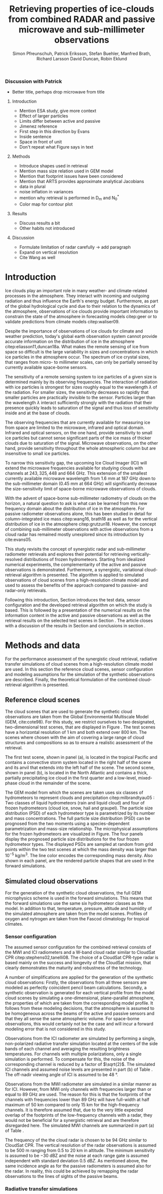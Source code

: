 #+TITLE:       Retrieving properties of ice-clouds from combined RADAR and passive microwave and sub-millimeter observations
#+AUTHOR:      Simon Pfreunschuh, Patrick Eriksson, Stefan Buehler, Manfred Brath, Richard Larsson @@latex:\\@@ David Duncan, Robin Eklund
#+EMAIL:       simon.pfreundschuh@chalmers.se
#+OPTIONS: toc:nil
#+LaTeX_HEADER: \usepackage{natbib}
#+LaTeX_HEADER: \usepackage{siunitx}
#+LaTeX_HEADER: \usepackage{subcaption}
#+LaTeX_HEADER: \usepackage{todonotes}
#+LaTeX_HEADER: \DeclareMathOperator\arctanh{arctanh}

*** Discussion with Patrick
    - Better title, perhaps drop microwave from title
**** Introduction
     - Mention ESA study, give more context
     - Effect of larger particles
     - Limits differ between active and passive
     - Jimenez reference
     - First step in this direction by Evans
     - Inside sentence
     - Space in front of unit
     - Don't repeat what Figure says in text
**** Methods
     - Introduce shapes used in retrieval
     - Mention mass size relation used in GEM model
     - Mention that footprint issues have been considered
     - Mention that ARTS provides approximate analytical Jacobians
     - data in plural
     - noise inflation in variances
     - mention why retrieval is performed in D_m and N_0^*
     - Color map for contour plot
**** Results
     - Discuss results a bit
     - Other habits not introduced
**** Discussion
     - Formulate limitation of radar carefully -> add paragraph
     - Expand on vertical resolution
     - Cite Wang as well
  
* Introduction

  Ice clouds play an important role in many weather- and climate-related
  processes in the atmosphere. They interact with incoming and outgoing
  radiation and thus influence the Earth's energy budget. Furthermore, as part
  of the global hydrological cycle and due to their relation to the dynamics of
  the atmosphere, observations of ice clouds provide important information to
  constrain the state of the atmosphere in forecasting models citep:geer or to
  validate predictions from climate models citep:waliser09.

   Despite the importance of observations of ice clouds for climate and weather
   prediction, today's global earth observation system cannot provide
   accurate information on the distribution of ice in the atmosphere
   citep:eliasson11,duncan18a. What makes the remote sensing of ice from space
   so difficult is the large variability in sizes and concentrations in which
   ice particles in the atmosphere occur. The spectrum of ice crystal sizes,
   that ranges from micro- to millimeter scales, can only be partially sensed
   by currently available space-borne sensors.

   The sensitivity of a remote sensing system to ice particles of a given size
   is determined mainly by its observing frequencies. The interaction of
   radiation with ice particles is strongest for sizes roughly equal to the
   wavelength $\lambda$ of the radiation. For smaller sizes, the sensitivity
   decreases so rapidly that smaller particles are practically invisible to the
   sensor. Particles larger than the wavelength $\lambda$ interact
   sufficiently strongly with the radiation that their presence quickly leads to
   saturation of the signal and thus loss of sensitivity inside and at the base
   of clouds. \todo{is this paragraph needed?}

   The observing frequencies that are currently available for measuring ice from
   space are limited to the microwave, infrared and optical domain. Infrared
   and optical sensors, on the one hand, provide sensitivity to small ice
   particles but cannot sense significant parts of the ice mass of thicker
   clouds due to saturation of the signal. Microwave observations, on the other
   hand, provide sensitivity throughout the whole atmospheric column but are
   insensitive to small ice particles.

   To narrow this sensitivity gap, the upcoming Ice Cloud Imager (ICI) will
   extend the microwave frequencies available for studying clouds with channels
   at $243, 325, 448$ and $\SI{664}{\giga \hertz}$. This extension of the
   smallest currently available microwave wavelength from $\SI{1.6}{\mm}$ at
   $\SI{187}{\giga \hertz}$ down to the sub-millimeter domain 
   ($\SI{0.45}{\mm}$ at $\SI{664}{\giga \hertz}$) will significantly decrease
   the size-sensitivity limit of space-borne microwave observations of clouds.
   
   With the advent of space-borne sub-millimeter radiometry of clouds on the
   horizon, a natural question to ask is what can be learned from this new
   frequency domain about the distribution of ice in the atmosphere. For passive
   radiometer observations alone, this has been studied in detail for
   column-integrated ice mass citep:wang16, brath18 as well as for the vertical
   distribution of ice in the atmosphere citep:grutzun18. However, the concept
   of combining sub-millimeter observations with active observations from a
   cloud radar has remained mostly unexplored since its introduction by
   cite:evans05.

   This study revisits the concept of synergistic radar and sub-millimeter
   radiometer retrievals and explores their potential for retrieving
   vertically-resolved distributions of frozen hydrometeors. Starting from
   idealized numerical experiments, the complementarity of the active and
   passive observations is demonstrated. Furthermore, a synergistic, variational
   cloud-retrieval algorithm is presented. The algorithm is applied to simulated
   observations of cloud scenes from a high-resolution climate model and used to
   assess the benefits of the approach compared to passive- and radar-only
   retrievals.

   Following this introduction, Section \ref{sec:method_and_data} introduces
   the test data, sensor configuration and the developed retrieval algorithm
   on which the study is based. This is followed by a presentation of the
   numerical results on the information content in the active and passive
   observations as well as the retrieval results on the selected test scenes
   in Section \ref{sec:results}. The article closes with a discussion of
   the results in Section \ref{sec:discussion} and conclusions in section
   \ref{sec:conclusions}.


** COMMENT Related work

   Because of the large variability of ice particles sizes within clouds,
   synergistic retrievals have become a common tool to improve retrievals of
   atmospheric ice. By combining observations from across the electromagnetic
   spectrum, a larger part of the ice particles is actively sensed as opposed to
   inferred from a priori assumptions on the cloud microphysics.

   Of recent satellite missions that observe clouds, the A-train satellite
   constellation is certainly the most prominent. The constellation comprises
   several active and passive sensors that observer the Earth only few minutes
   apart. The CloudSat citep:stephens02 mission carrying the Cloud Profiling
   Radar (CPR, cite:tanelli08) has delivered unprecedented observations of the
   vertical distribution of ice in the atmosphere citep:austin09. Yet still,
   even the vertically resolved observations from a cloud radar possess only
   limited sensitivity to small ice particles and are unable to discern cloud
   microphysical properties. The low sensitivity of CloudSat to thin ice clouds
   has lead to the development of synergistic retrievals that combine CPR
   observations with other A-train sensors. The DARDAR-CLOUD citep:cazenave18
   and CloudSat 2C-Ice citep:deng15 products, for example, both combine CPR
   observations with observations from the Cloud-Aerosol Lidar with Orthogonal
   Polarization (CALIOP, cite:winker07) to increase sensitivity to thin Cirrus
   clouds.

   Though focused primarily on liquid precipitation, another perspective on
   atmospheric ice in the atmosphere is provided by the Global precipitation
   measurement (GPM) mission citep:hou14. The backbone of the GPM mission is
   formed by its core observatory satellite, which carries the Dual-frequency
   Precipitation Radar (DPR) and the GPM Microwave Imager (GMI). Combined
   observations from DPR and GMI are used to retrieve vertically resolved
   concentrations of precipitating, liquid and frozen hydrometeors. The
   precipitation profiles retrieved from the combined active and passive
   observations from the core observatory are then used to constrain the
   passive-only precipitation profile retrievals from the other passive
   radiometers in the constellation citep:kummerow15.



* Methods and data

  For the performance assessment of the synergistic cloud retrieval, radiative
  transfer simulations of cloud scenes from a high-resolution climate model are
  used. In this section the reference cloud scenes, sensor configuration and
  modeling assumptions for the simulation of the synthetic observations are
  described. Finally, the theoretical formulation of the combined
  cloud-retrieval algorithm is presented.
  
** Reference cloud scenes

   The cloud scenes that are used to generate the synthetic cloud observations
   are taken from the Global Environmental Multiscale Model (GEM, cite:cote98).
   For this study, we restrict ourselves to two designated, two-dimensional test
   scenes, that are displayed in Figure \ref{fig:overview}. The test scenes have
   a horizontal resolution of $\SI{1}{\kilo \meter}$ and both extend over
   $\SI{800}{\kilo \meter}$. The scenes where chosen with the aim of covering a
   large range of cloud structures and compositions so as to ensure a
   realistic assessment of the retrieval.

   The first test scene, shown in panel (a), is located in the tropical Pacific
   and contains a convective storm system located in the right half of the scene
   and its anvil that extends into the left half of the scene. The second scene,
   shown in panel (b), is located in the North Atlantic and contains a thick,
   partially precipitating ice cloud in the first quarter and a low-level,
   mixed-phase cloud in the remainder of the scene.

    \begin{figure}
    \centering
    \includegraphics[width = \textwidth]{../plots/scene_overview.png}
    \caption{The distribution of total hydrometeor mass content in the two
    cloud scenes used to test the retrieval. Colored lines show the
     $m = 10^{-5} \SI{}{\kg \per \meter \cubed}$ contour for different
     hydrometeor species.}
    \label{fig:overview}
    \end{figure}


    The GEM model from which the scenes are taken uses six classes of
    hydrometeors to represent clouds and precipitation citep:milbrandtyau05 :
    Two classes of liquid hydrometeors (rain and liquid cloud) and four of frozen
    hydrometeors (cloud ice, snow, hail and graupel). The particle size
    distribution (PSD) of each hydrometeor type is parametrized by its number
    and mass concentrations. The full particle size distribution (PSD) can be
    prognosed from the two moments using a species-dependent parametrization and
    mass-size relationship. The microphysical assumptions for the frozen
    hydrometeors are visualized in Figure\ref{fig:gem_psds}. The four panels
    display the prognosed particle size distributions for the four frozen
    hydrometeor types. The displayed PSDs are sampled at random from grid
    points within the two test scenes at which the mass density was larger than
    $10^{-5}\SI{}{\kilo \gram \per \meter \cubed}$. The line color encodes
    the corresponding mass density. Also shown in each panel, are the rendered
    particle shapes that are used in the forward simulations.

    \begin{figure}
    \centering
    \includegraphics[width = \textwidth]{../plots/gem_hydrometeors.png}
    \caption{Realizations of particle size distributions from the cloud scenes used in
    this study. Shown are the PSDs corresponding to 100 randomly chosen grid points at
    which the mass concentration was higher than $10^{-5}$. Line color encodes the
    corresponding mass density.}
    \label{fig:gem_psds}
    \end{figure}
    

** Simulated cloud observations
   
   For the generation of the synthetic cloud observations, the full GEM
   microphysics scheme is used in the forward simulations. This means that the
   forward simulations use the same six hydrometeor classes as the model. In
   addition to that, temperature, pressure, altitude and humidity of the
   simulated atmosphere are taken from the model scenes. Profiles of oxygen and
   nytrogen are taken from the Fascod climatology for tropical climates.
   
   \todo{Is there a reference for this?}

*** Sensor configuration

\label{sec:sensors}
   
  The assumed sensor configuration for the combined retrieval consists of the
  MWI and ICI radiometers and a W-band cloud radar similar to CloudSat CPR
  citep:stephens02,tanelli08. The choice of a CloudSat CPR-type radar is based
  mainly on the success and longevity of the CloudSat mission, that clearly
  demonstrates the maturity and robustness of the technology.
  
  A number of simplifications are applied for the generation of the synthetic
  cloud observations: Firstly, the observations from all three sensors are
  modeled as perfectly coincident pencil beam calculations. Secondly, a
  synthetic observation is generated for each vertical profile from the model
  cloud scenes by simulating a one-dimensional, plane-parallel atmosphere, the
  properties of which are taken from the corresponding model profile. It follows
  from these modeling decisions, that the atmosphere is assumed to be
  homogeneous across the beams of the active and passive sensors and that they
  all sense the same atmospheric volume. For space-borne observations, this
  would certainly not be the case and will incur a forward modeling error
  that is not considered in this study.

  Observations from the ICI radiometer are simulated by performing a single,
  non-polarized radiative transfer simulation located at the centers of the side
  bands of each channel and averaging the resulting brightness temperatures. For
  channels with multiple polarizations, only a single simulation is performed.
  To compensate for this, the noise of the corresponding channel is reduced by a
  factor of $\sqrt{2}$. The simulated ICI channels and assumed noise levels are
  presented in part (b) of Table \ref{tab:channels}. The off-nadir viewing angle of ICI
  is assumed to be $\SI{48}{\degree}$.

  Observations from the MWI radiometer are simulated in a similar manner as for
  ICI. However, from MWI only channels with frequencies larger than or equal to
  $\SI{89}{\giga \hertz}$ are used. The reason for this is that the footprints
  of the channels with frequencies lower than $\SI{89}{\giga \hertz}$ will have
  full-width at half maximum of $\SI{50}{\kilo \meter}$ compared to only
  $\SI{15}{\kilo \meter}$ for the high-frequency channels. It is therefore
  assumed that, due to the very little expected overlap of the footprints of the
  low-frequency channels with a radar, they would not be beneficial for a
  synergistic retrieval and are therefore disregarded here. The simulated MWI
  channels are summarized in part (a) of Table \ref{tab:channels}.

      \begin{table}[hbpt]
      \caption{Simulated channels of the MWI and ICI radiometers.}
      \label{tab:channels}
      \begin{subtable}[t]{0.45\textwidth}
      \caption{MWI}
          \resizebox{\textwidth}{!}{%
          \begin{tabular}{c|r|r}
          Channel & Freq. [GHz] & Noise [K]\\
          \hline
          MWI-8  & $89$              & $1.1$ \\
          MWI-9  & $118.75 \pm 3.2$  & $1.3$ \\
          MWI-10 & $\pm 2.1$         & $1.3$ \\
          MWI-11 & $\pm 1.4$         & $1.3$ \\
          MWI-12 & $\pm 1.2$         & $1.3$ \\
          MWI-13 & $165.5 \pm 0.75$  & $1.3$ \\
          MWI-14 & $183.31 \pm 7.0$  & $1.2$ \\
          MWI-15 & $ \pm 6.1$        & $1.2$ \\
          MWI-16 & $ \pm 4.9$        & $1.2$ \\
          MWI-17 & $ \pm 3.4$        & $1.2$ \\
          MWI-18 & $ \pm 2.0$        & $1.3$ \\
          \end{tabular}%
          }%
      \end{subtable}\hfill
      \begin{subtable}[t]{0.45\textwidth}
      \caption{ICI}
          \resizebox{\textwidth}{!}{%
          \begin{tabular}{c|r|r}
          Channel & Freq. [GHz] & Noise [K] \\
          \hline
          ICI-1  & $183.31 \pm 7.0$ & $0.8$\\
          ICI-2  & $       \pm 3.4$ & $0.8$\\
          ICI-3  & $       \pm 2.0$ & $0.8$\\
          ICI-4  & $243    \pm 2.5$ & $\frac{1}{\sqrt{2}} \cdot 0.7$\\
          ICI-5  & $325.15 \pm 9.5$ & $1.2$\\
          ICI-6  & $       \pm 3.5$ & $1.3$\\
          ICI-7  & $       \pm 1.5$ & $1.5$\\
          ICI-8  & $448    \pm 7.2$ & $1.4$\\
          ICI-9  & $       \pm 3.0$ & $1.6$\\
          ICI-10 & $       \pm 1.4$ & $2.0$\\
          ICI-11 & $664    \pm 4.2$ & $\frac{1}{\sqrt{2}} \cdot 1.6$\\
          \end{tabular}}
      \end{subtable}
      \end{table}

     The frequency of the the cloud radar is chosen to be $\SI{94}{\giga\hertz}$
     similar to CloudSat CPR. The vertical resolution of the radar observations
     is assumed to be $\SI{500}{\meter}$ ranging from $0.5$ to $\SI{20}{\kilo
     \meter}$ in altitude. The minimum sensitivity is assumed to be
     $-\SI{30}{\deci \bel}\text{Z}$ and the noise at each range gate is assumed
     independent with standard deviation $\SI{0.5}{\deci \bel Z}$. As mentioned
     above, the same incidence angle as for the passive radiometers is assumed
     also for the radar. In reality, this could be achieved by remapping the
     radar observations to the lines of sights of the passive beams.


*** Radiative transfer simulations
   
   All simulations presented in this study were performed using Version 2.3.1243
   of the Atmospheric Radiative Transfer Simulator (ARTS, cite:arts18). Radar
   reflectivities are computed using the ARTS' built-in single-scattering radar
   solver. For the simulation of passive radiances, a hybrid solver is used that
   combines the DISORT scattering solver with ARTS built-in line-by-line solver.
   All simulations are performed assuming an ocean surface with emissivities
   calculated using the Tool to Estimate Sea‐Surface Emissivity from Microwaves
   to sub‐Millimeter waves (TESSEM, cite:prigent16). Polarization is neglected
   in all simulations performed in this study. Particle scattering data is taken
   from the ARTS scattering data base citep:eriksson18.

** Retrieval algorithm
   
   A one-dimensional, variational cloud retrieval algorithm is proposed to
   retrieve distribution of frozen hydrometeors from the combined active and
   passive observations. The algorithm uses the optimal estimation formalism
   developed by cite:rodgers00. The retrieved state $\mathbf{x} \in
   \mathbf{R}^n$ is determined by fitting a forward model $F : \mathbf{R}^n
   \rightarrow \mathbf{R}^m$ to a set of observations $\mathbf{y} \in
   \mathbf{R}^m$. The best fit is determined by minimizing a cost function of
   the form

    \begin{align}
    l(\mathbf{x}, \mathbf{y}) \propto
     \left(\mathbf{F}(\mathbf{x}) - \mathbf{y} \right )^T
      \mathbf{S}_e^{-1} 
      \left ( \mathbf{F}(\mathbf{x}) - \mathbf{y} \right)
    + \left ( \mathbf{x} - \mathbf{x}_a \right )^T
     \mathbf{S}^{-1}_a 
     \left ( \mathbf{x} - \mathbf{x}_a \right ).
    \end{align}

    The cost function $l(\mathbf{x}, \mathbf{y})$ corresponds to the negative
    log-likelihood of the a posteriori distribution of the state $\mathbf{x}$
    under the assumptions of zero-mean Gaussian measurement error with covariance
    matrix $\mathbf{S}_e$ and Gaussian a priori distribution with mean
    $\mathbf{x}_a$ and covariance matrix $\mathbf{S}_a$.

*** Measurement space

    The input for the retrieval algorithm is the combined observation vector
    $\mathbf{y}$, which consists of the concatenated single-instrument observation
    vectors:

     \begin{align}
     \mathbf{y} &= \left [ \begin{array}{c} \mathbf{y}_\text{MWI} \\ 
     \mathbf{y}_\text{ICI} \\ \mathbf{y}_\text{CPR} \end{array} \right ] 
     \end{align}

     Measurement errors are assumed to be independently Gaussian-distributed
     with standard deviations according to the noise characteristics given
     in Section \ref{sec:sensors}. The measurement uncertainties at each radar
     range gate as well as the passive channels have been inflated by adding
     $\SI{0.5}{\deci \bel}\text{Z}$ and $\SI{0.5}{\kelvin}$, respectively.
     Although this measure lacks formal justification, it may be understood
     as a compensation for the simplifications applied in the retrieval forward
     model compared to forward model used to generate the synthetic
     cloud observations.

*** State space

    The proposed retrieval algorithm retrieves distributions of one frozen
    and one liquid hydrometeor species in the atmospheric column together with
    profiles of atmospheric humidity and liquid-cloud mass density.

    The distributions of hydrometeors in the atmospheric column are represented
    using the normalized particle size distribution formalism proposed by
    cite:delanoe05. The PSD of a hydrometeor species at a given grid point is
    represented by two of its moments, the normalized number density $N_0^*$ and
    the mass-weighted mean diamter $D_m$, corresponding to the vertical and
    horizontal scaling factors of the PSD. The shape of the PSD, described by
    the shape parameters $\alpha$ and $\beta$, is assumed fixed for each
    hydrometeor species. For frozen hydrometeors, $\alpha$ and $\beta$ are chosen
    identical to version 2 of the DARDAR-CLOUD product citep:cazenave18. For
    liquid hydrometeors, the shape parameters are chosen so that they are
    equivalent to the shape used by the GEM model for rain drops. Figure
    \ref{fig:psds_retrieval} displays the resulting PSD shapes and corresponding
    parameter values.

    \begin{figure}
    \centering
    \includegraphics[width = 0.5\textwidth]{../plots/psds_retrieval}
    \caption{PSD parametrizations for frozen and liquid hydrometeors
     used in the cloud retrieval.}
    \label{fig:psds_retrieval}
    \end{figure}

    The temperature-dependent a priori profile for $N_0^*$ of frozen
    hydrometeors is determined using the relation from cite:delanoe14
    
    \begin{align}
    N_0^* &= \exp (-0.076586 \cdot t + 17.948),
    \end{align}
    
    where $t$ is in $\SI{}{\celsius}$. The a priori profile for $D_m$ for frozen
    hydrometeors is chosen so that the a priori mass density is equal to
    $10^{-6} \SI{}{\kilo \gram \per \cubic \meter}$. For liquid hydrometeors, a
    fixed value for $N_0^*$ of $10^6\si{\raiseto{4} \meter}$ is assumed and the
    a priori profile for $D_m$ is determined similarly as for frozen
    hydrometeors. Values of the mass-weighted mean diameter $D_m$ for both
    hydrometeor species are retrieved in linear space, whereas the normalized
    number concentration parameter $N_0^*$ is retrieved in $\text{log}_{10}$
    space. As additional constraints, the retrieval of frozen hydrometeors is
    restricted to the region between the $\SI{0}{\celsius}$ isotherm and
    the tropopause, whereas the retrieval of liquid hydrometeors is restricted 
    to below the $\SI{0}{\celsius}$ isotherm.
    
    Humidity in the atmospheric column is retrieved in units of relative humidity.
    However, instead of retrieving relative humidity directly, an inverse hyperbolic
    tangens transformation is applied to the relative humidity profile $\mathbf{\phi}$:
    
    \begin{align}
    x = \arctanh(\frac{2 \mathbf{\phi}}{1.2} - 1.0)
    \end{align}

    The transformation restricts the retrieved relative humidity values to
    the range of $[0.0, 1.2]$. The a priori profile for relative humidity
    has heuristically been chosen as

    \begin{align}
    \phi(t) = \begin{cases}
     0.7 &, \SI{270}{\kelvin} < t \\
     0.7 - 0.01 \cdot (t - 270) & ,220 < t \leq  \SI{270}{\kelvin} \\
     0.2 \cdot (t - 270) & ,t < 220 \\
     \end{cases}.
    \end{align}

    The retrieval of liquid cloud mass density is restricted to the region
    between the $0$ and $\SI{230}{\celsius}$ isotherms. In contrast to the
    frozen and liquid hydrometeors, cloud water is modeled in the retrieval
    forward model to be purely absorbing using the absorption model by
    cite:liebe93 for suspended liquid cloud droplets. Liquid cloud mass density
    is retrieved in $log_{10}$-space and the a priori profile is set to a fixed
    value of $10^{-5}$ in the permitted region of the atmosphere.
    
    The a priori distributions of the 6 retrieval quantities ($N_0^*$ and $D_m$
    for frozen and liquid hydrometeors, relative humidity $\phi$, cloud water)
    are assumed to be independent so that the overall a priori covariance matrix
    $\mathbf{S}_a$ has block-diagonal structure. Within each block, spatial
    correlations between grid points are assumed to be exponentially decaying.
    Hence, the correlation between grid points $i$ and $j$ of the values of the
    retrieval quantity $q$ are computed as
    
    \begin{align}
    \left ( \mathbf{S}_{a,q} \right )_{i, j} &= \sigma_{q,i} \sigma_{q,j}
     \cdot \exp ( -\frac{d(i, j)}{l_q}),
    \end{align}
    where $\sigma_{q, i}$ is the a priori uncertainty assumed for retrieval
    quantity $q$ at grid point $i$, $d(i, j)$ the distance between the grid
    points and $l_q$ the quantity-specific correlation length. The assumed
    a priori uncertainties and correlation lengths for the retrieval quantities
    are summarized in Table \ref{tab:a_priori}.


      \begin{table}[h!]
      \caption{A priori uncertainties and correlation
       lengths used in the retrieval.}
       \centering
      \label{tab:a_priori}
          \begin{tabular}{c|r|r}
           Quantity $q$ & $\sigma_q$ & $l_q$ [km]\\
          \hline
          $\log_{10}(N_{0, \text{frozen}}^*)$    & $2$                       & $2$ \\
          $D_{m, \text{ice}}$               & $\SI{300}{\micro \meter}$ & $2$ \\
          $\log_{10}(N_{0, \text{liquid}}^*)$    & $2                      $ & $2$ \\
          $D_{m, \text{liquid}}$            & $\SI{500}{\micro \meter}$ & $2$ \\
          $\arctanh(\frac{2 \cdot \phi}{1.1} - 1.0)$ & $2$                       & $2$ \\
          $\log_{10}(m_\text{liquid cloud}) $ & $1$                       & $2$ \\
          \end{tabular}
      \end{table}

  As baselines for the assessment of the combined retrieval, also a radar-only
  and a passive only-retrieval are performed. The radar-only retrieval uses the
  same implementation as the combined retrieval, but only retrieves frozen and
  liquid hydrometeors. For the radar-only retrieval perfect knowledge of the
  atmospheric humidity profile is assumed but liquid cloud is ignored in the
  retrieval forward model. Also the setup of the passive-only retrieval is
  similar to the combined retrieval, with the main difference being that frozen
  and liquid hydrometeors are retrieved at reduced resolution. For ice, $N_0^*$
  is retrieved at 4 equally spaced grid points between $\SI{0}{\celsius}$
  -isotherm and troposphere whereas $D_m$ is retrieved at 6. For liquid
  hydormeteors, the retrieval grids for $N_0$ and $D_m$ are reduced to 2 equally
  spaced points between surface and $\SI{0}{\celsius}$ -isotherm. Relative
  humidity is retrieved on 20 grid points between surface and tropopause.
   
* Results

In the first part of this section, a simplified, numerical experiment on the
complementary information content of the active and passive observations is
presented. This is followed by the results of the combined and the two baseline
retrievals applied to the reference cloud scenes.

** Complementary information content

   A fundamental question for the benefit of combining two remote sensing
   observations in a retrieval is to what extent the observations contain
   non-redundant information. The degree of non-redundancy in the combined
   observations is what we refer to here as complementary information content.

   In order to explore the complementary information content in radar and
   radiometer observations, we consider an idealized, homogeneous cloud layer of
   thickness of $\SI{4}{\kilo \meter}$ located at an altitude of
   $\SI{10}{\kilo\meter}$ in a tropical atmosphere. The cloud is assumed to
   consist of a single frozen hydrometeor species using the same PSD
   parametrization as the frozen hydrometeors used in the cloud retrieval.
   
   The question that we address here is whether and to what extent the active
   and passive observations can constrain the two moments of the PSD of frozen
   hydrometeors in the cloud. To investigate this, observations of the
   homogeneous cloud layer are simulated while the $N_0^*$ and $D_m$ parameters
   of the PSD are varied. Figure \ref{fig:isolines} displays the the simulated
   cloud signal, i.e. the brightness temperature difference between clear sky
   and cloudy sky simulation, as filled contours for a selection of channels of
   the MWI and ICI sensors. For given values of $N_0^*$ and $D_m$, the ice mass
   density is given by the relation

   \begin{align}
   m = \frac{\pi \rho}{4 ^ 4}N_0^* D_m^4.
   \end{align}

   Displaying the cloud signal in $D_m$ - mass density space thus shows how the
   measured passive cloud signal varies with the moments of the PSD of frozen
   hydrometeors. Overlaid onto the contours of the passive cloud signal are
   the isolines of the simulated radar reflectivity at the center of the cloud.

    \begin{figure}
    \centering
    \includegraphics[width = \textwidth]{../plots/contours}
    \caption{Simulated observations of a homogeneous cloud layer with
    varying mass density $m$ and mass-weighted mean diameter $D_m$. The panels
    display the radar reflectivity in dBZ at the cloud center overlaid on the
    cloud signal measured by selected radiometer channels of the MWI radiometer
    (first row) and the ICI radiometer (second row).}
    \label{fig:isolines}
    \end{figure}

    The contours of the measured active and passive cloud signals show the
    ambiguity of each signal with respect to the two moments of the PSD: Along
    these contours the signal does not change, while the cloud composition does.
    A necessary condition for the passive observations to provide complementary
    information to the radar observations to resolve the $N_0^*-D_m$ ambiguity
    is that the contours of the passive signal and the radar signal cross each
    other. The panels in Figure~\ref{fig:isolines} thus give an indication to
    what extent the information in the radar measurement and the corresponding
    passive radiometer channel provide complementary information on the two
    moments of the PSD. Considering the panels corresponding to the MWI
    channels, the results indicate complementary information only for regions of
    very strong cloud signal in radar and radiometer obervations. Compared to
    that, the ICI observations display a lower degree of parallelism, indicating
    higher complementary information content.



*** COMMENT Particle shape

    The second question we address is the effect of ice particle shape on the
    observations. To do this, the simulations of the homogeneous cloud layer
    were repeated for the 15 \textit{standard habits} of the ARTS SSDB and a
    principal component analysis performed on the simulated observations. The
    first two eigenvectors of the covariance matrix are displayed in Figure
    \ref{fig:pca_ev}. The two displayed eigenvectors show the two principal axes
    of variability in the combined measurement space due to variation of the
    cloud parameters. The first eigenvector represents an increase of of the
    radar backscatter but a decrease over all radiometer channels and can thus
    be associated with the scattering of upwelling thermal radiation by the ice
    hydrometeors. The second eigenvector represents a decrease in radar
    reflectivity and a decrease in the radiometer channels except for ICI
    channels above $\SI{200}{\giga \hertz}$. The negative effect on the radar
    signal can be associated with the attenuation of the signal. For the
    radiometer channels below $\SI{200}{\giga \hertz}$ a likely explanation is
    the absorption of upwelling radiation. For the high frequency channels the
    positive effect on the measurement must be associated with emission in front
    of a radiometrically cold background.

    \begin{figure}
    \centering
    \includegraphics[width = \textwidth]{../plots/pca_evs}
    \caption{Components of the first two eigenvectors of the covariance
     matrix of the simulated observations of a homogeneous cloud layer with
     varying particle concentrations, sizes and shape.}
    \label{fig:pca_ev}
    \end{figure}

    By projecting the simulation results on the two PCA eigenvectors, a
    2-dimensional representation of each simulated observation is obtained.
    This allows all simulation results for a given particle shape to be
    visualized using a scatter plot. Figure \ref{fig:pca_e} displays three
    of such scatter plots for three particle habits. In addition to the results
    for obtained from a PCA performed on the full combined measurement vector
    (first row), the Figure also displays the results obtained when only
    the MWI channels and radar observations are used.

    Considering the first row of panels, the color coding of the markers
    clearly shows that the combined observations allow a separation of
    the effects of increases in the mass weighted mean size ($D_m$) and the
    particle concentration, which is proportional to the mass. This also
    confirms the interpretation of the first two PCA eigenvectors as related
    to scattering and emission/absorption effects, respectively.
    
    Comparing the first and second row of panels, the results also show that
    there is little complementary information on mean particle size and
    number concentration between the MWI channels and the radar.
    
    By comparing the distribution of the measurement results in the reduced
    measurement space, a clear effect of the particle shape on the measurement
    results can be distinguished. Unfortunately, since the distributions still
    have considerable overlap, it is not possible, at least based on this
    simple analysis, to separate the effects of particle shape and bulk particle
    size and concentration. Scatter plots for all SSDB standard habits are
    provided as a digital supplement to this article.

    \begin{figure}
    \centering
    \includegraphics[width = \textwidth]{../plots/pca_e}
    \caption{Scatter plots of the measurement results in the reduced
     measurement spaced spanned by the two first PCA eigenvectors for
     different ice particle habits. The first row displays the results obtained
     from a PCA using observations from the clouds radar and both radiometers
      (MWI and ICI), whereas the second row shows the results obtained from a
      PCA based solely on MWI and radar observations.}
    \label{fig:pca_ev}
    \end{figure}

#+END_COMMENT

** Retrieval results

   To assess the performance of the combined cloud retrieval, the developed
   algorithm has been applied to the two model test scenes. In addition to
   that, similar retrievals have been performed with the radar-only and a
   passive-only version of the algorithm to serve as baselines for the
   combined retrieval.

    The retrieved ice mass concentrations for the first test scene are shown in
    Figure \ref{fig:results_a}. The results shown in the figure were obtained
    using the LargePlateAggregate as particle shape model for frozen
    hydrometeors.

    Panel (a) in the figure displays the final value of the OEM cost function
    (normalized by the dimension of the measurement space) achieved during the
    minimization process. Already here, a first difference between the three
    retrievals becomes apparent: While the radar-only retrieval achieves a low
    final cost over almost whole scene, the passive-only and the combined
    retrieval do not converge to a satisfactory fit in some regions where the
    cloud is very thick and has complex structure.

    Panel (b) shows the reference mass concentrations of frozen hydrometeors in
    the scene, which was obtained from the model data by adding the mass
    concentrations of all frozen hydrometeor species.

    Panel (c) shows the results of the passive-only retrieval. Although there
    are similarities to the reference mass concentration, the results do not
    reproduce the vertical structure of the cloud very well. It should be noted,
    however, that the displayed mass-density range extends below the expected
    sensitivity limit of the passive-only observations around $\SI{10}{\milli
    \gram \per \meter \cubed}$, which explains the smeared-out appearance of the
    results to some extent.
   
   In contrast to the passive-only results, the radar-only results, shown in
   panel (d) seem to reproduce the vertical structure of the cloud fairly well.
   On closer inspection, however, it becomes apparent that the radar-only
   retrieval tends to overestimate the mass densities in particular at the
   base of the cloud.

    The results of the combined retrieval are displayed in panel (e). Although,
    artefacts are clearly visible in some of the thicker regions of the cloud
    retrieval, the results still capture the vertical structure well. In
    particular, it can be seen that the retrieval succeeds to correct some of
    the errors of the radar-only retrieval. By comparison with the final OEM
    cost displayed in Panel (a) it becomes apparent that retrieval artefacts
    occur in regions of increased final cost, indicating that the retrieval did
    not achieve a good fit to the observations. This is also the region where
    the cloud is thick and quite complex in composition, which can explain why
    the simplified forward model used in the retrieval cannot fit the
    observations.


    \begin{figure}
    \centering
    \includegraphics[width = \textwidth]{../plots/results_a_LargePlateAggregate}
    \caption{Reference and retrieved mass concentrations of frozen hydrometeors for
     the first test scene. Panel (a) displays the final OEM costs achieved during
     the minimization normalized by dimensions of the measurement space. Panel (b)
     displays the reference mass concentrations from the model scene. Panel (c),
     (d) and (e) display the retrieval results for the passive-only, radar-only
     and combined retrieval.}
    \label{fig:results_a}
    \end{figure}

    An important quesiton for the retrieval of frozen hydrometeors is the ice
    particle shape assumed in the retrieval forward model. To investigate the
    impact of the assumed shape, the retrieval has been performed for a number
    of predefined shapes from the ARTS scattering database. The retrieved mass
    densities are compared using the median percentage error (MPE):

    \begin{align}
    \text{MPE} = 100\% \cdot \frac{|IWC_\text{reference} - IWC_\text{retrieved}|}{IWC_{reference}}
    \end{align}

    Figure \ref{fig:mfes_scene_a} displays the MPE computed for bins of 10
    neighboring profiles. Here, the median has been taken only over grid points
    where reference or retrieved mass density is larger than $10^{-5}\SI{}{\kilo
    \gram \per \meter \cubed}$. Also shown in the Panel (a) of the figure, are
    the fractional composition of the total frozen hydrometeor mass concetration
    in the model scene.

    Disregarding the thickest regions of the cloud where the combined retrieval
    does not achieve a good fit to the observations, the results show that the
    combined retrieval achieves at least similar and even lower median
    fractional errors than the radar-only retrieval. What stands out in the
    radar-only results, is that even though the MPE is fairly low for large
    parts of the cloud, it exhibits spikes of high MPE around $0$ and
    $\SI{4}{\degree}$ latitude. Comparison with the composition of the cloud
    displayed in panel (a) of the figure indicates that these spikes occur where
    the composition of the cloud changes from ice- to snow-dominated.

    Not surprisingly, the MPE of the passive-only retrieval is significantly
    higher than that of the combined retrieval. In contrast to the radar-only
    retrieval, however, the performance of the passive-only retrieval is more
    robust over the whole scene. As a consequence, the passive-only retrival can
    yield smaller MPEs in parts of the scene where the radar-only error peaks.

    Regarding the retrieval performance for different particle shapes, the
    results are not very indicative. From the median fractional error alone, no
    single best particle shape can be determined for any of the retrievals.
    Considering the complexity of the cloud scene this may not be surprising.
    Interestingly, not even the original particles seem to yield consistently
    better performance than the other particles. Since the spikes in MPE for
    the radar-only retrieval occur for all assumed particle shapes, this
    indicates that the high errors  are caused by a priori assumptions
    on the particle shape distribution. Overall, the effect of paticle shape
    on retrieval performance is much smaller than the error caused by
     the a priori assumption for radar-only or OEM convergence problems for
     the combined retrieval.

    \begin{figure}
    \centering
    \includegraphics[width = \textwidth]{../plots/mfes_scene_a}
    \caption{Cloud composition (Panel (a)) and median percentage errors of
     the retrieved hydrometeor mass density fields (Panels (b), (c), (d)).
      The median is taken over bin of 10 neighboring profiles including only
     grid points where the reference or retrieved mass density are larger than
      $10^{-6}\SI{}{\kilo \gram \per \meter \cubed}$.}
    \label{fig:mfes_scene_a}
    \end{figure}

    Another interesting question is whether the combined retrieval can improve
    retrieval of particle number concentrations. To investigate this, particle
    number concentrations have been computed by computing the first moment of
    the retrieved PSD. Reference and retrieved particle number concentrations
    are displayed in Figure \ref{fig:reuslts_nd_a}. Both, the passive-only
    and the radar-only retrieval do not capture any of the vertical structure
    of the particle number concentrations in the cloud. Although also the
    combined retrieval doesn't reproduce the reference number concentrations
    very well either, the results clearly indicate some sensitivity at the top
    of the cloud, where the retrieved number concetration field displayes
    comparably high concentrations as the reference field. Also at the base


    \begin{figure}
    \centering
    \includegraphics[width = \textwidth]{../plots/results_nd_a_LargePlateAggregate}
    \caption{Reference and retrieved particle number concentrations of frozen hydrometeors for
     the first test scene.  Panel (b)
     displays the reference mass concentrations from the model scene. Panel (c),
     (d) and (e) display the retrieval results for the passive-only, radar-only
     and combined retrieval.}
    \label{fig:results_nd_a}
    \end{figure}

    The retrieved humidity fields from the passive-only and the combined
    retrieval are displayed in Figure \ref{fig:results_rh_a}. Even though both
    retrievals do not capture the overall structure of the humidity field very
    well, both results show certain skill in retrieving relative humidity
    especially in the lower atmosphere. However, the sensitivity seems to be
    lost as the cloud gets thicker.
    

    \begin{figure}
    \centering
    \includegraphics[width = \textwidth]{../plots/results_rh_a_LargePlateAggregate}
    \caption{Reference and retrieved relative humidity fields for the first test scene.
      Panel (b) displays the reference mass concentrations from the model scene. Panel (c),
     (d) and (e) display the retrieval results for the passive-only, radar-only
     and combined retrieval.}
    \label{fig:results_rh_a}
    \end{figure}
    
    The results for the second test scene are qualitatively very similar. For brevity,
    we report here only results that differ from the analysis of the first scene.
    Plots of the full retrieval results are published as a supplement.

    The retrieval errors for the second scene are displayed in Figure
    \ref{fig:mfes_scene_b}. For both, the passive-only and the combined
    retrieval, performance of the retrieval is comparable to the first test
    scene. The radar-only retrieval, however, yields a considerably higher error
    than for the first test scene. The clouds in the second test scene consist
    mostly of snow, some graupel and only very little ice. The bad performance
    of the radar-only retrieval confirms the finding from the first test scene,
    that the a priori assumptions of the radar-only retrieval not very well
    suited for clouds consisting mostly of snow leading to bad retrieval
    performance.

    \begin{figure}
    \centering
    \includegraphics[width = \textwidth]{../plots/mfes_scene_b}
    \caption{Cloud composition (Panel (a)) and median percentage errors of
     the retrieved hydrometeor mass density fields (Panels (b), (c), (d)) for
      the second test scene.}
    \label{fig:mfes_scene_b}
    \end{figure}

    A special feature of the second test scene is the mixed phase cloud
    consisting of snow and supercooled liquid located in the second half of the
    scene. The reference and retrieved liquid cloud mass density fields are
    displayed in Figure \ref{results_cw_a}. While none of the retrievals is able
    to retrieve the liquid cloud in the region of liquid precipitation at the
    center of the scene, both retrievals retrieve supercooled cloud in the right
    half of the scene. The passive-only retrieval, however, misplaces the liquid
    cloud water in altitude. Interestingly, the combined retrieval retrieves the
    supercooled liquid at the right altitude, and also reproduces the parts of
    the cloud that the passive-only retrieval misses. This indicates that the
    radar reflectivity profile indirectly adds valuable information that helps
    the retrieval to better locate the liquid cloud in the atmospheric column.
    
    \begin{figure}
    \centering
    \includegraphics[width = \textwidth]{../plots/results_cw_b_LargePlateAggregate}
    \caption{Reference and retrieved liquid cloud mass density for the second test
    scene. Panel (b) displays the reference mass concentrations from the model
     scene. Panel (c) and (d) display the retrieval results for the passive-only, radar-only
     and combined retrieval.}
    \label{fig:results_cw_b}
    \end{figure}

* Discussion

The aim of this study was to investigate the fundamental synergies between
active radar and passive sub-millimeter observations. The complementary
information content of the active and passive observations has been demonstrated
using radiative transfer simulations of a single, homogeneous cloud layer. To
demonstrate the feasibility of combined retrievals and to further study
observational synergies, a variational cloud retrieval algorithm has been
developed and applied to retrieve distributions of frozen hydrometeors from
simulated cloud observations.

** Complementary information content

Comparison of the cloud signal of a homogeneous, single-layer ice cloud observed
by an $\SI{94}{\giga \hertz}$ cloud radar and passive radiometer channels at
traditional and sub-millimeter microwave frequencies showed that the two
measurements provide complementary information that allows constraining the two
moments of the particle size distribution. These results indicate that the
combined observations can help to better constrain the microphysical properties
of the cloud and thus reduce retrieval uncertainties compared to a
 single-instrument retrieval.

 In addition to that, the results exhibit a dependency of the complementary
 information content on the properties of the observed cloud as well as the
 frequency of the observations. For the lower frequencies considered in this
 study, i.e. the highest channels of the MWI radiometer, the regions where both
 observations provide complementary information to constrain both moments of the
 clouds' particle size distribution are limited to high mass densities and
 particle sizes. As the passive observing frequency increases, the regions of
 complementary information content extend down to smaller particle sizes and
 cloud mass densities. This shows that depending on the frequency of the passive
 observation, different synergies can be expected from the observations: While
 the traditional microwave channels provide complementary information on
 precipitating ice, the sub-millimeter channels provide synergistic information
 in for particle sizes and concentrations more similar to suspended cloud ice.

Nonetheless, due to the conceptual simplicity of the experiment, its
significance remains somewhat limited. To really harness the synergistic
information in the observations, a retrieval algorithm and setup are required
that is able to disentangle the cloud signal from the other atmospheric
variables that affect the measurement.

 \todo{Do I need to mention that radar considers only single scattering?}


** Combined retrieval performance

In the second part of the study we have presented results of a combined
radar/sub-millimeter cloud retrieval and compared it to the performance of
passive- and radar-only retrievals. The results clearly show that the combined
retrieval can significantly reduce the retrieval error in regions where a priori
assumed microphysical properties deviate from the truth.

As baseline for the combined retrieval, also a passive-only retrieval has been
implemented and applied to the cloud scenes. Not very surprisingly, the
passive-only retrieval did not resolve the vertical structure of the cloud very
well. It should be noted, however, that the passive-only retrieval uses similar
a priori assumptions as the combined retrieval in order to ensure a fair
comparison of the two retrievals. In the presented case, these provide only
very limited information on the vertical structure of the cloud. The presented
results should therefore not be regarded as being representative of the general
etrieval performance of the MWI or ICI radiometers. Nonetheless, as has been
shown in other studies, the passive observations provide only limited
information on the vertical distribution of ice in the atmospheric column
citep:grutzun18. Considering this, it is unlikely that the vertical resolution
could be improved drastically without further constraining it a priori.
Although seemingly trivial, the improved vertical resolution can therefore be
stated as a first synergy between the active and passive observations.

Although, the radar-only retrieval considerably improved the retrieved vertical
structure, fairly strong deviations in ice mass density
b
Compared to the radar-only retrieval, the combined retrieval was able to
significantly reduce the errors in the retrieved ice mass density in certain
parts of the cloud. These improvements were limited to regions where the
composition of the cloud differed significantly from the a priori assumptions.
These were based on the assumptions used for the DARDAR cloud retrievals, which
target cloud ice rather than precipitating ice. This points towards an important
synergy between the radar and the passive only retrievals: While the radar
observations alone do not provide sufficient information for an accurate
retrieval of ice mass densities and have to rely on a priori assumed
microphysical properties, combining active and passive observations better
constrains the microphysical properties of the cloud, thus allowing an accurate
retrieval even when the a priori assumptions are further off the truth.

Furthermore, we have investigated the impact of the assumed particle shape on
the retrieval performance. While the radar-only retrieval shows significant
sensitivity on the assumed particle shape, this effect is reduced by the
combined retrieval. In particular, for the combined retrieval, there does not 
seem to be a unique best particle shape not even the true particle shapes that
have been used for the generation of the synthetic observations. If this is not
a retrieval artefact, this result might hint add an additional synergy, namely
that the combined observations are more directly sensitive to the ice mass and
thus reduce the sensitivity on the assumed particle shape.

Nonetheless, it is important to also consider the limitations of this study.
Most importantly, it should be kept in mind that the presented retrieval
implementations are meant as proofs of concept that are intended to demonstrate
the feasibility of the combined retrievals rather than to provide realistic
absolute performance estimates. Furthermore, important error sources that would
 affect a realistic combined retrieval are underestimated or irgnored in this
study: Firstly, we have assumed perfectly overlapping footprints for the active
and passive observations. While this assumption may be acceptable for air-borne
observations it is certainly less so for potential space-borne observations.
 Secondly, it can be expected that the simulated observation underestimate the
forward model error that affects the retrieval. 

*** Limitations
    - Model as truth
    - Results should be interpreted as relative rather than absolute

*** Comments
    - Plots:
      - Remove 100 line from plots
      - Make axes black
    - Discussion:
      - Difficult problem to retrieve two moments

* Conclusion
  - Clearly demonstrated existence of synergies between active and passive
    only observations
  - Potential further improvements through retrieval method
  - Worth further investigation
   
    


bibliographystyle:apalike 
bibliography:/home/simonpf/papers/references.bib

* Appendix

    \begin{figure}
    \centering
    \includegraphics[width = \textwidth]{../plots/results_b_8-ColumnAggregate}
    \caption{Reference and retrieved mass concentrations of frozen hydrometeors for
     the first test scene. Panel (a) displays the final OEM costs achieved during
     the minimization normalized by dimensions of the measurement space. Panel (b)
     displays the reference mass concentrations from the model scene. Panel (c),
     (d) and (e) display the retrieval results for the passive-only, radar-only
     and combined retrieval.}
    \label{fig:results_a}
    \end{figure}

    \newpage

    \begin{figure}
    \centering
    \includegraphics[width = \textwidth]{../plots/results_nd_b_LargePlateAggregate}
    \caption{Reference and retrieved particle number concentrations of frozen hydrometeors for
     the first test scene.  Panel (b)
     displays the reference mass concentrations from the model scene. Panel (c),
     (d) and (e) display the retrieval results for the passive-only, radar-only
     and combined retrieval.}
    \label{fig:results_nd_b}
    \end{figure}

    \newpage
